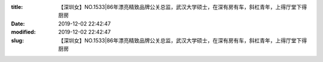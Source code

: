 
:title: 【深圳女】NO.1533|86年漂亮精致品牌公关总监，武汉大学硕士，在深有房有车，斜杠青年，上得厅堂下得厨房
:date: 2019-12-02 22:42:47
:modified: 2019-12-02 22:42:47
:slug: 【深圳女】NO.1533|86年漂亮精致品牌公关总监，武汉大学硕士，在深有房有车，斜杠青年，上得厅堂下得厨房


.. raw:: html
    :file: html/【深圳女】NO.1533|86年漂亮精致品牌公关总监，武汉大学硕士，在深有房有车，斜杠青年，上得厅堂下得厨房.html
